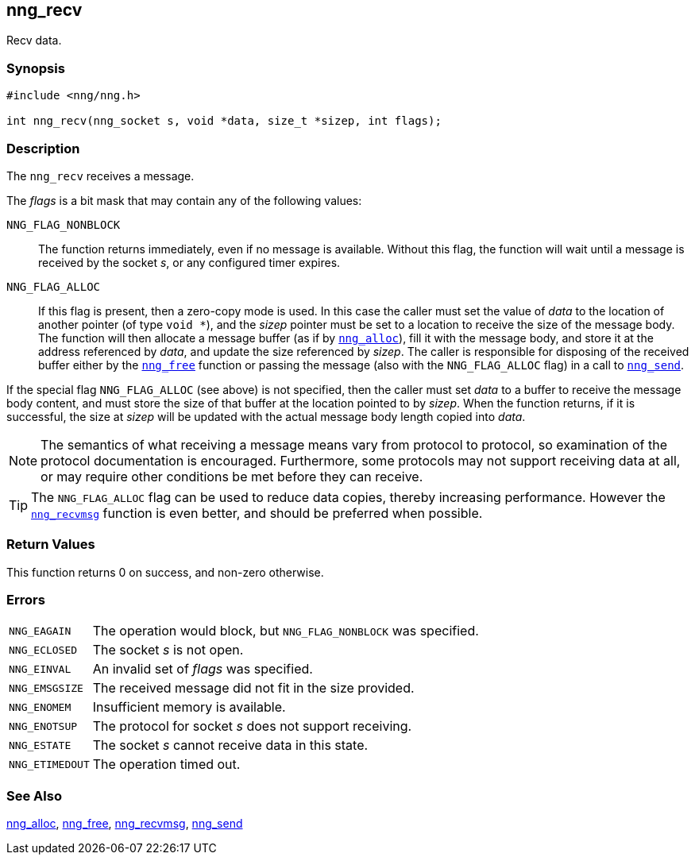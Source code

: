 ## nng_recv

Recv data.

### Synopsis

```c
#include <nng/nng.h>

int nng_recv(nng_socket s, void *data, size_t *sizep, int flags);
```

### Description

The `nng_recv` receives a message.

The _flags_ is a bit mask that may contain any of the following values:

((`NNG_FLAG_NONBLOCK`))::
  The function returns immediately, even if no message is available.
  Without this flag, the function will wait until a message is received by the socket _s_, or any configured timer expires.

((`NNG_FLAG_ALLOC`))::
  If this flag is present, then a ((zero-copy)) mode is used.
  In this case the caller must set the value of _data_ to the location of another pointer (of type `void *`), and the _sizep_ pointer must be set to a location to receive the size of the message body.
  The function will then allocate a message buffer (as if by xref:../util/nng_alloc.adoc[`nng_alloc`]), fill it with the message body, and store it at the address referenced by _data_, and update the size referenced by _sizep_.
  The caller is responsible for disposing of the received buffer either by the xref:../util/nng_free.adoc[`nng_free`] function or passing the message (also with the `NNG_FLAG_ALLOC` flag) in a call to xref:nng_send.adoc[`nng_send`].

If the special flag `NNG_FLAG_ALLOC` (see above) is not specified, then the caller must set _data_ to a buffer to receive the message body content, and must store the size of that buffer at the location pointed to by _sizep_.
When the function returns, if it is successful, the size at _sizep_ will be updated with the actual message body length copied into _data_.

NOTE: The semantics of what receiving a message means vary from protocol to protocol, so examination of the protocol documentation is encouraged.
Furthermore, some protocols may not support receiving data at all, or may require other conditions be met before they can receive.

TIP: The `NNG_FLAG_ALLOC` flag can be used to reduce data copies, thereby increasing performance.
However the xref:nng_recvmsg.adoc[`nng_recvmsg`] function is even better, and should be preferred when possible.

### Return Values

This function returns 0 on success, and non-zero otherwise.

### Errors

[horizontal]
`NNG_EAGAIN`:: The operation would block, but `NNG_FLAG_NONBLOCK` was specified.
`NNG_ECLOSED`:: The socket _s_ is not open.
`NNG_EINVAL`:: An invalid set of _flags_ was specified.
`NNG_EMSGSIZE`:: The received message did not fit in the size provided.
`NNG_ENOMEM`:: Insufficient memory is available.
`NNG_ENOTSUP`:: The protocol for socket _s_ does not support receiving.
`NNG_ESTATE`:: The socket _s_ cannot receive data in this state.
`NNG_ETIMEDOUT`:: The operation timed out.

### See Also

xref:../util/nng_alloc.adoc[nng_alloc],
xref:../util/nng_free.adoc[nng_free],
xref:nng_recvmsg.adoc[nng_recvmsg],
xref:nng_send.adoc[nng_send]
